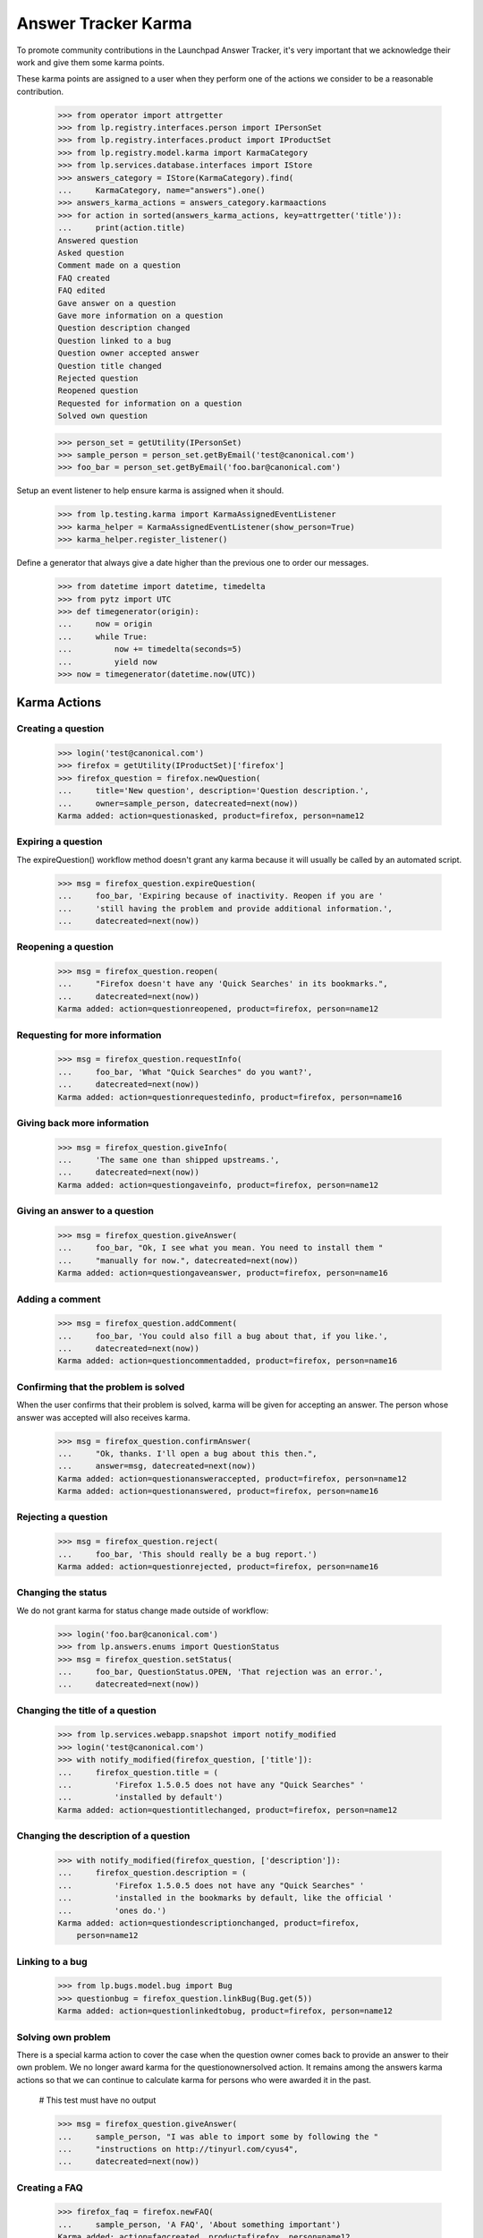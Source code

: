 Answer Tracker Karma
====================

To promote community contributions in the Launchpad Answer Tracker, it's
very important that we acknowledge their work and give them some karma
points.

These karma points are assigned to a user when they perform one of the
actions we consider to be a reasonable contribution.

    >>> from operator import attrgetter
    >>> from lp.registry.interfaces.person import IPersonSet
    >>> from lp.registry.interfaces.product import IProductSet
    >>> from lp.registry.model.karma import KarmaCategory
    >>> from lp.services.database.interfaces import IStore
    >>> answers_category = IStore(KarmaCategory).find(
    ...     KarmaCategory, name="answers").one()
    >>> answers_karma_actions = answers_category.karmaactions
    >>> for action in sorted(answers_karma_actions, key=attrgetter('title')):
    ...     print(action.title)
    Answered question
    Asked question
    Comment made on a question
    FAQ created
    FAQ edited
    Gave answer on a question
    Gave more information on a question
    Question description changed
    Question linked to a bug
    Question owner accepted answer
    Question title changed
    Rejected question
    Reopened question
    Requested for information on a question
    Solved own question

    >>> person_set = getUtility(IPersonSet)
    >>> sample_person = person_set.getByEmail('test@canonical.com')
    >>> foo_bar = person_set.getByEmail('foo.bar@canonical.com')

Setup an event listener to help ensure karma is assigned when it should.

    >>> from lp.testing.karma import KarmaAssignedEventListener
    >>> karma_helper = KarmaAssignedEventListener(show_person=True)
    >>> karma_helper.register_listener()

Define a generator that always give a date higher than the previous one
to order our messages.

    >>> from datetime import datetime, timedelta
    >>> from pytz import UTC
    >>> def timegenerator(origin):
    ...     now = origin
    ...     while True:
    ...         now += timedelta(seconds=5)
    ...         yield now
    >>> now = timegenerator(datetime.now(UTC))


Karma Actions
-------------


Creating a question
...................

    >>> login('test@canonical.com')
    >>> firefox = getUtility(IProductSet)['firefox']
    >>> firefox_question = firefox.newQuestion(
    ...     title='New question', description='Question description.',
    ...     owner=sample_person, datecreated=next(now))
    Karma added: action=questionasked, product=firefox, person=name12


Expiring a question
...................

The expireQuestion() workflow method doesn't grant any karma because it
will usually be called by an automated script.

    >>> msg = firefox_question.expireQuestion(
    ...     foo_bar, 'Expiring because of inactivity. Reopen if you are '
    ...     'still having the problem and provide additional information.',
    ...     datecreated=next(now))


Reopening a question
....................

    >>> msg = firefox_question.reopen(
    ...     "Firefox doesn't have any 'Quick Searches' in its bookmarks.",
    ...     datecreated=next(now))
    Karma added: action=questionreopened, product=firefox, person=name12


Requesting for more information
...............................

    >>> msg = firefox_question.requestInfo(
    ...     foo_bar, 'What "Quick Searches" do you want?',
    ...     datecreated=next(now))
    Karma added: action=questionrequestedinfo, product=firefox, person=name16


Giving back more information
............................

    >>> msg = firefox_question.giveInfo(
    ...     'The same one than shipped upstreams.',
    ...     datecreated=next(now))
    Karma added: action=questiongaveinfo, product=firefox, person=name12


Giving an answer to a question
..............................

    >>> msg = firefox_question.giveAnswer(
    ...     foo_bar, "Ok, I see what you mean. You need to install them "
    ...     "manually for now.", datecreated=next(now))
    Karma added: action=questiongaveanswer, product=firefox, person=name16


Adding a comment
................

    >>> msg = firefox_question.addComment(
    ...     foo_bar, 'You could also fill a bug about that, if you like.',
    ...     datecreated=next(now))
    Karma added: action=questioncommentadded, product=firefox, person=name16


Confirming that the problem is solved
.....................................

When the user confirms that their problem is solved, karma will be given
for accepting an answer. The person whose answer was accepted will also
receives karma.

    >>> msg = firefox_question.confirmAnswer(
    ...     "Ok, thanks. I'll open a bug about this then.",
    ...     answer=msg, datecreated=next(now))
    Karma added: action=questionansweraccepted, product=firefox, person=name12
    Karma added: action=questionanswered, product=firefox, person=name16


Rejecting a question
....................

    >>> msg = firefox_question.reject(
    ...     foo_bar, 'This should really be a bug report.')
    Karma added: action=questionrejected, product=firefox, person=name16


Changing the status
...................

We do not grant karma for status change made outside of workflow:

    >>> login('foo.bar@canonical.com')
    >>> from lp.answers.enums import QuestionStatus
    >>> msg = firefox_question.setStatus(
    ...     foo_bar, QuestionStatus.OPEN, 'That rejection was an error.',
    ...     datecreated=next(now))


Changing the title of a question
................................

    >>> from lp.services.webapp.snapshot import notify_modified
    >>> login('test@canonical.com')
    >>> with notify_modified(firefox_question, ['title']):
    ...     firefox_question.title = (
    ...         'Firefox 1.5.0.5 does not have any "Quick Searches" '
    ...         'installed by default')
    Karma added: action=questiontitlechanged, product=firefox, person=name12


Changing the description of a question
......................................

    >>> with notify_modified(firefox_question, ['description']):
    ...     firefox_question.description = (
    ...         'Firefox 1.5.0.5 does not have any "Quick Searches" '
    ...         'installed in the bookmarks by default, like the official '
    ...         'ones do.')
    Karma added: action=questiondescriptionchanged, product=firefox,
        person=name12


Linking to a bug
................

    >>> from lp.bugs.model.bug import Bug
    >>> questionbug = firefox_question.linkBug(Bug.get(5))
    Karma added: action=questionlinkedtobug, product=firefox, person=name12


Solving own problem
...................

There is a special karma action to cover the case when the question
owner comes back to provide an answer to their own problem. We no longer
award karma for the questionownersolved action. It remains among the
answers karma actions so that we can continue to calculate karma for
persons who were awarded it in the past.

    # This test must have no output

    >>> msg = firefox_question.giveAnswer(
    ...     sample_person, "I was able to import some by following the "
    ...     "instructions on http://tinyurl.com/cyus4",
    ...     datecreated=next(now))


Creating a FAQ
..............

    >>> firefox_faq = firefox.newFAQ(
    ...     sample_person, 'A FAQ', 'About something important')
    Karma added: action=faqcreated, product=firefox, person=name12


Modifying a FAQ
...............

    >>> with notify_modified(firefox_faq, ['title', 'content']):
    ...     firefox_faq.title = 'How can I make the Fnord appears?'
    ...     firefox_faq.content = 'Install the Fnords highlighter extensions.'
    Karma added: action=faqedited, product=firefox, person=name12


Final check and tear down
-------------------------

Now we do a check to make sure all current Answer Tracker related karma
actions have been tested. Only the obsolete methods remain.

    >>> added_karma_actions = karma_helper.added_karma_actions
    >>> obsolete_actions = set(answers_karma_actions) - added_karma_actions
    >>> for action in obsolete_actions:
    ...     print(action.title)
    Solved own question

    # Unregister the event listener to make sure we won't interfere in
    # other tests.

    >>> karma_helper.unregister_listener()


